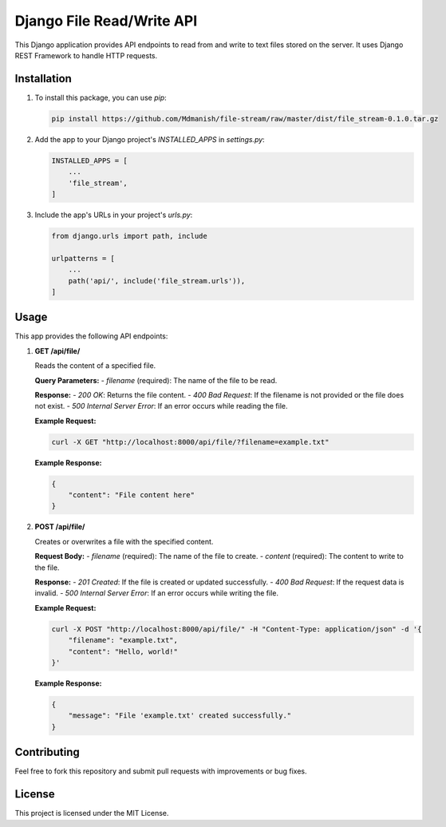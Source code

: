 =========================
Django File Read/Write API
=========================

This Django application provides API endpoints to read from and write to text files stored on the server. It uses Django REST Framework to handle HTTP requests.

Installation
============

1. To install this package, you can use `pip`:

   .. code-block:: bash

      pip install https://github.com/Mdmanish/file-stream/raw/master/dist/file_stream-0.1.0.tar.gz

2. Add the app to your Django project's `INSTALLED_APPS` in `settings.py`:

   .. code-block:: python

      INSTALLED_APPS = [
          ...
          'file_stream',
      ]

3. Include the app's URLs in your project's `urls.py`:

   .. code-block:: python

      from django.urls import path, include

      urlpatterns = [
          ...
          path('api/', include('file_stream.urls')),
      ]

Usage
=====

This app provides the following API endpoints:

1. **GET /api/file/**

   Reads the content of a specified file.

   **Query Parameters:**
   - `filename` (required): The name of the file to be read.

   **Response:**
   - `200 OK`: Returns the file content.
   - `400 Bad Request`: If the filename is not provided or the file does not exist.
   - `500 Internal Server Error`: If an error occurs while reading the file.

   **Example Request:**

   .. code-block:: bash

      curl -X GET "http://localhost:8000/api/file/?filename=example.txt"

   **Example Response:**

   .. code-block:: json

      {
          "content": "File content here"
      }

2. **POST /api/file/**

   Creates or overwrites a file with the specified content.

   **Request Body:**
   - `filename` (required): The name of the file to create.
   - `content` (required): The content to write to the file.

   **Response:**
   - `201 Created`: If the file is created or updated successfully.
   - `400 Bad Request`: If the request data is invalid.
   - `500 Internal Server Error`: If an error occurs while writing the file.

   **Example Request:**

   .. code-block:: bash

      curl -X POST "http://localhost:8000/api/file/" -H "Content-Type: application/json" -d '{
          "filename": "example.txt",
          "content": "Hello, world!"
      }'

   **Example Response:**

   .. code-block:: json

      {
          "message": "File 'example.txt' created successfully."
      }

Contributing
============

Feel free to fork this repository and submit pull requests with improvements or bug fixes.

License
=======

This project is licensed under the MIT License.
